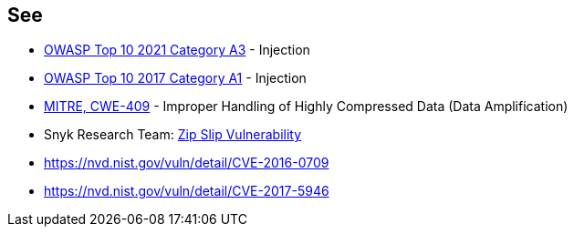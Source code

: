 == See

* https://owasp.org/Top10/A03_2021-Injection/[OWASP Top 10 2021 Category A3] - Injection
* https://www.owasp.org/index.php/Top_10-2017_A1-Injection[OWASP Top 10 2017 Category A1] - Injection
* https://cwe.mitre.org/data/definitions/409.html[MITRE, CWE-409] - Improper Handling of Highly Compressed Data (Data Amplification)
* Snyk Research Team: https://snyk.io/research/zip-slip-vulnerability[Zip Slip Vulnerability]
* https://nvd.nist.gov/vuln/detail/CVE-2016-0709
* https://nvd.nist.gov/vuln/detail/CVE-2017-5946
